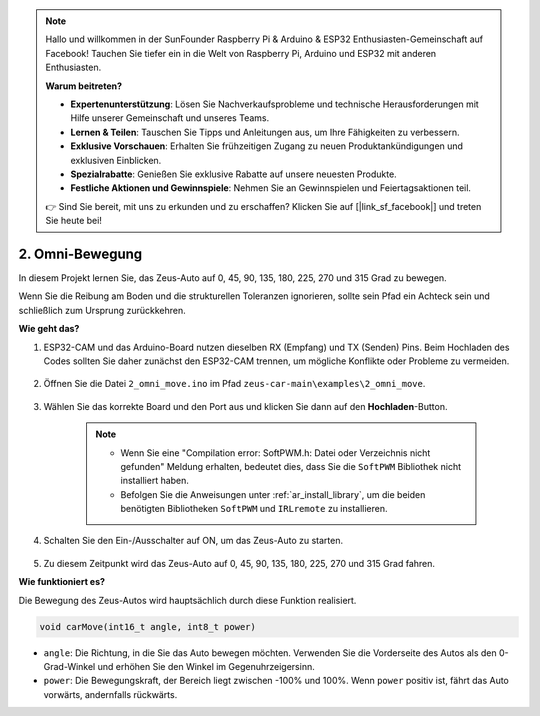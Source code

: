 .. note::

    Hallo und willkommen in der SunFounder Raspberry Pi & Arduino & ESP32 Enthusiasten-Gemeinschaft auf Facebook! Tauchen Sie tiefer ein in die Welt von Raspberry Pi, Arduino und ESP32 mit anderen Enthusiasten.

    **Warum beitreten?**

    - **Expertenunterstützung**: Lösen Sie Nachverkaufsprobleme und technische Herausforderungen mit Hilfe unserer Gemeinschaft und unseres Teams.
    - **Lernen & Teilen**: Tauschen Sie Tipps und Anleitungen aus, um Ihre Fähigkeiten zu verbessern.
    - **Exklusive Vorschauen**: Erhalten Sie frühzeitigen Zugang zu neuen Produktankündigungen und exklusiven Einblicken.
    - **Spezialrabatte**: Genießen Sie exklusive Rabatte auf unsere neuesten Produkte.
    - **Festliche Aktionen und Gewinnspiele**: Nehmen Sie an Gewinnspielen und Feiertagsaktionen teil.

    👉 Sind Sie bereit, mit uns zu erkunden und zu erschaffen? Klicken Sie auf [|link_sf_facebook|] und treten Sie heute bei!

2. Omni-Bewegung
==========================

In diesem Projekt lernen Sie, das Zeus-Auto auf 0, 45, 90, 135, 180, 225, 270 und 315 Grad zu bewegen.

Wenn Sie die Reibung am Boden und die strukturellen Toleranzen ignorieren, sollte sein Pfad ein Achteck sein und schließlich zum Ursprung zurückkehren.

**Wie geht das?**

#. ESP32-CAM und das Arduino-Board nutzen dieselben RX (Empfang) und TX (Senden) Pins. Beim Hochladen des Codes sollten Sie daher zunächst den ESP32-CAM trennen, um mögliche Konflikte oder Probleme zu vermeiden.

    .. image:: img/unplug_cam.png
        :width: 400
        :align: center


#. Öffnen Sie die Datei ``2_omni_move.ino`` im Pfad ``zeus-car-main\examples\2_omni_move``.

    .. raw:: html

        <iframe src=https://create.arduino.cc/editor/sunfounder01/2425f280-5bd4-4e49-bb2e-220d1f4f867b/preview?embed style="height:510px;width:100%;margin:10px 0" frameborder=0></iframe>

#. Wählen Sie das korrekte Board und den Port aus und klicken Sie dann auf den **Hochladen**-Button.

    .. note::
        * Wenn Sie eine "Compilation error: SoftPWM.h: Datei oder Verzeichnis nicht gefunden" Meldung erhalten, bedeutet dies, dass Sie die ``SoftPWM`` Bibliothek nicht installiert haben.
        * Befolgen Sie die Anweisungen unter :ref:`ar_install_library`, um die beiden benötigten Bibliotheken ``SoftPWM`` und ``IRLremote`` zu installieren.

    .. image:: img/ar_board_upload.png

#. Schalten Sie den Ein-/Ausschalter auf ON, um das Zeus-Auto zu starten.

    .. image:: img/zeus_power.jpg

#. Zu diesem Zeitpunkt wird das Zeus-Auto auf 0, 45, 90, 135, 180, 225, 270 und 315 Grad fahren.

**Wie funktioniert es?**

Die Bewegung des Zeus-Autos wird hauptsächlich durch diese Funktion realisiert.

.. code-block::

    void carMove(int16_t angle, int8_t power)

* ``angle``: Die Richtung, in die Sie das Auto bewegen möchten. Verwenden Sie die Vorderseite des Autos als den 0-Grad-Winkel und erhöhen Sie den Winkel im Gegenuhrzeigersinn.
* ``power``: Die Bewegungskraft, der Bereich liegt zwischen -100% und 100%. Wenn ``power`` positiv ist, fährt das Auto vorwärts, andernfalls rückwärts.

